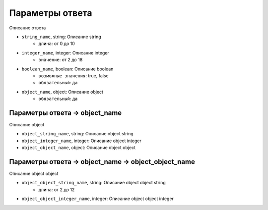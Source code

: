 
Параметры ответа
----------------

Описание ответа

- ``string_name``, string: Описание string
	- ``длина``: от 0 до 10
- ``integer_name``, integer: Описание integer
	- ``значение``: от 2 до 18
- ``boolean_name``, boolean: Описание boolean
	- ``возможные значения``: true, false
	- ``обязательный``: да
- ``object_name``, object: Описание object
	- ``обязательный``: да


Параметры ответа -> object_name
^^^^^^^^^^^^^^^^^^^^^^^^^^^^^^^

Описание object

- ``object_string_name``, string: Описание object string
- ``object_integer_name``, integer: Описание object integer
- ``object_object_name``, object: Описание object object


Параметры ответа -> object_name -> object_object_name
^^^^^^^^^^^^^^^^^^^^^^^^^^^^^^^^^^^^^^^^^^^^^^^^^^^^^

Описание object object

- ``object_object_string_name``, string: Описание object object string
	- ``длина``: от 2 до 12
- ``object_object_integer_name``, integer: Описание object object integer


